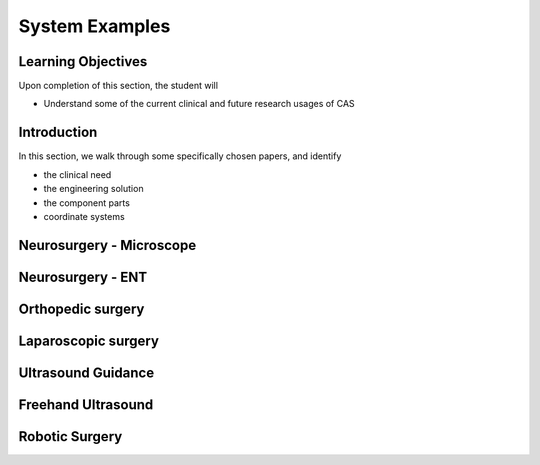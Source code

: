 .. _SystemExamples:

System Examples
===============

Learning Objectives
-------------------

Upon completion of this section, the student will

* Understand some of the current clinical and future research usages of CAS


Introduction
------------

In this section, we walk through some specifically chosen papers, and
identify

* the clinical need
* the engineering solution
* the component parts
* coordinate systems


Neurosurgery - Microscope
-------------------------


Neurosurgery - ENT
------------------


Orthopedic surgery
------------------


Laparoscopic surgery
--------------------


Ultrasound Guidance
-------------------


Freehand Ultrasound
-------------------


Robotic Surgery
---------------





